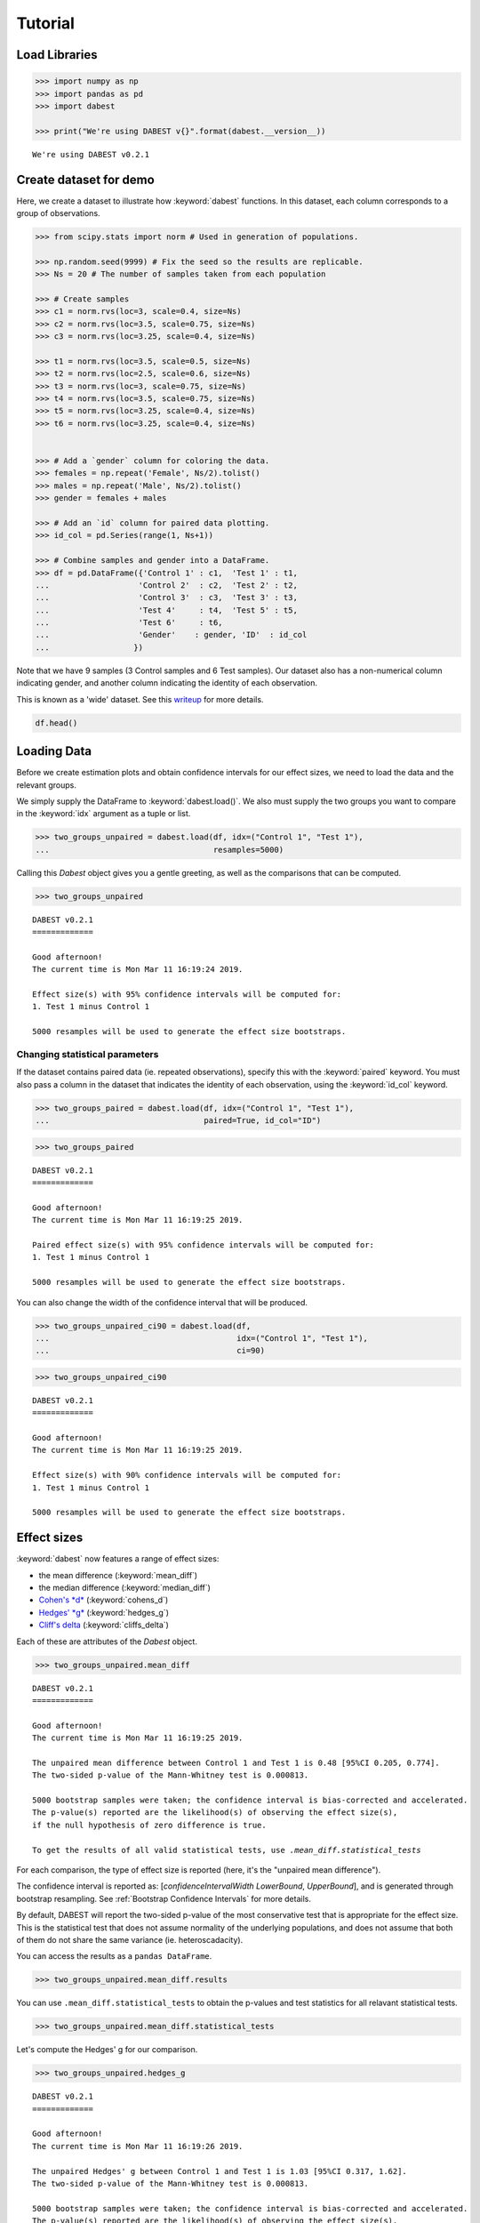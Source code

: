 .. _Tutorial:

========
Tutorial
========

Load Libraries
--------------

.. code:: ipython3

    >>> import numpy as np
    >>> import pandas as pd
    >>> import dabest

    >>> print("We're using DABEST v{}".format(dabest.__version__))


.. parsed-literal::

    We're using DABEST v0.2.1


Create dataset for demo
-----------------------

Here, we create a dataset to illustrate how :keyword:`dabest` functions. In
this dataset, each column corresponds to a group of observations.

.. code:: ipython3

    >>> from scipy.stats import norm # Used in generation of populations.

    >>> np.random.seed(9999) # Fix the seed so the results are replicable.
    >>> Ns = 20 # The number of samples taken from each population

    >>> # Create samples
    >>> c1 = norm.rvs(loc=3, scale=0.4, size=Ns)
    >>> c2 = norm.rvs(loc=3.5, scale=0.75, size=Ns)
    >>> c3 = norm.rvs(loc=3.25, scale=0.4, size=Ns)

    >>> t1 = norm.rvs(loc=3.5, scale=0.5, size=Ns)
    >>> t2 = norm.rvs(loc=2.5, scale=0.6, size=Ns)
    >>> t3 = norm.rvs(loc=3, scale=0.75, size=Ns)
    >>> t4 = norm.rvs(loc=3.5, scale=0.75, size=Ns)
    >>> t5 = norm.rvs(loc=3.25, scale=0.4, size=Ns)
    >>> t6 = norm.rvs(loc=3.25, scale=0.4, size=Ns)


    >>> # Add a `gender` column for coloring the data.
    >>> females = np.repeat('Female', Ns/2).tolist()
    >>> males = np.repeat('Male', Ns/2).tolist()
    >>> gender = females + males

    >>> # Add an `id` column for paired data plotting.
    >>> id_col = pd.Series(range(1, Ns+1))

    >>> # Combine samples and gender into a DataFrame.
    >>> df = pd.DataFrame({'Control 1' : c1,  'Test 1' : t1,
    ...                   'Control 2'  : c2,  'Test 2' : t2,
    ...                   'Control 3'  : c3,  'Test 3' : t3,
    ...                   'Test 4'     : t4,  'Test 5' : t5,  
    ...                   'Test 6'     : t6,
    ...                   'Gender'    : gender, 'ID'  : id_col
    ...                  })

Note that we have 9 samples (3 Control samples and 6 Test samples). Our
dataset also has a non-numerical column indicating gender, and another
column indicating the identity of each observation.

This is known as a 'wide' dataset. See this
`writeup <https://sejdemyr.github.io/r-tutorials/basics/wide-and-long/>`__
for more details.

.. code:: ipython3

    df.head()




.. raw:: html

    <div>
    <style scoped>        
        /* .dataframe tbody tr th:only-of-type {
            vertical-align: middle;
        }
        
        .dataframe thead th {
          background-color: #fdf6e3;
          color: #657b83;
          text-align: left;
        }
        
        .dataframe th, td {
          padding: 5px;
        }
            
        .dataframe tbody tr th {
          vertical-align: top;
        } */
    
    </style>
    <table border="1" class="dataframe">
      <thead>
        <tr>
          <th>Control 1</th>
          <th>Test 1</th>
          <th>Control 2</th>
          <th>Test 2</th>
          <th>Control 3</th>
          <th>Test 3</th>
          <th>Test 4</th>
          <th>Test 5</th>
          <th>Test 6</th>
          <th>Gender</th>
          <th>ID</th>
        </tr>
      </thead>
      <tbody>
        <tr>
          <td>2.793984</td>
          <td>3.420875</td>
          <td>3.324661</td>
          <td>1.707467</td>
          <td>3.816940</td>
          <td>1.796581</td>
          <td>4.440050</td>
          <td>2.937284</td>
          <td>3.486127</td>
          <td>Female</td>
          <td>1</td>
        </tr>
        <tr>
          <td>3.236759</td>
          <td>3.467972</td>
          <td>3.685186</td>
          <td>1.121846</td>
          <td>3.750358</td>
          <td>3.944566</td>
          <td>3.723494</td>
          <td>2.837062</td>
          <td>2.338094</td>
          <td>Female</td>
          <td>2</td>
        </tr>
        <tr>
          <td>3.019149</td>
          <td>4.377179</td>
          <td>5.616891</td>
          <td>3.301381</td>
          <td>2.945397</td>
          <td>2.832188</td>
          <td>3.214014</td>
          <td>3.111950</td>
          <td>3.270897</td>
          <td>Female</td>
          <td>3</td>
        </tr>
        <tr>
          <td>2.804638</td>
          <td>4.564780</td>
          <td>2.773152</td>
          <td>2.534018</td>
          <td>3.575179</td>
          <td>3.048267</td>
          <td>4.968278</td>
          <td>3.743378</td>
          <td>3.151188</td>
          <td>Female</td>
          <td>4</td>
        </tr>
        <tr>
          <td>2.858019</td>
          <td>3.220058</td>
          <td>2.550361</td>
          <td>2.796365</td>
          <td>3.692138</td>
          <td>3.276575</td>
          <td>2.662104</td>
          <td>2.977341</td>
          <td>2.328601</td>
          <td>Female</td>
          <td>5</td>
        </tr>
      </tbody>
    </table>
    </div>



Loading Data
------------

Before we create estimation plots and obtain confidence intervals for
our effect sizes, we need to load the data and the relevant groups.

We simply supply the DataFrame to :keyword:`dabest.load()`. We also must supply
the two groups you want to compare in the :keyword:`idx` argument as a tuple or
list.

.. code:: ipython3

    >>> two_groups_unpaired = dabest.load(df, idx=("Control 1", "Test 1"), 
    ...                                   resamples=5000)

Calling this `Dabest` object gives you a gentle greeting, as well as
the comparisons that can be computed.

.. code:: ipython3

    >>> two_groups_unpaired




.. parsed-literal::

    DABEST v0.2.1
    =============
                 
    Good afternoon!
    The current time is Mon Mar 11 16:19:24 2019.
    
    Effect size(s) with 95% confidence intervals will be computed for:
    1. Test 1 minus Control 1
    
    5000 resamples will be used to generate the effect size bootstraps.



Changing statistical parameters
~~~~~~~~~~~~~~~~~~~~~~~~~~~~~~~

If the dataset contains paired data (ie. repeated observations), specify
this with the :keyword:`paired` keyword. You must also pass a column in the
dataset that indicates the identity of each observation, using the
:keyword:`id_col` keyword.

.. code:: ipython3

    >>> two_groups_paired = dabest.load(df, idx=("Control 1", "Test 1"), 
    ...                                 paired=True, id_col="ID")

.. code:: ipython3

    >>> two_groups_paired




.. parsed-literal::

    DABEST v0.2.1
    =============
                 
    Good afternoon!
    The current time is Mon Mar 11 16:19:25 2019.
    
    Paired effect size(s) with 95% confidence intervals will be computed for:
    1. Test 1 minus Control 1
    
    5000 resamples will be used to generate the effect size bootstraps.



You can also change the width of the confidence interval that will be
produced.

.. code:: ipython3

    >>> two_groups_unpaired_ci90 = dabest.load(df, 
    ...                                        idx=("Control 1", "Test 1"), 
    ...                                        ci=90)

.. code:: ipython3

    >>> two_groups_unpaired_ci90




.. parsed-literal::

    DABEST v0.2.1
    =============
                 
    Good afternoon!
    The current time is Mon Mar 11 16:19:25 2019.
    
    Effect size(s) with 90% confidence intervals will be computed for:
    1. Test 1 minus Control 1
    
    5000 resamples will be used to generate the effect size bootstraps.



Effect sizes
------------

:keyword:`dabest` now features a range of effect sizes: 

- the mean difference (:keyword:`mean_diff`) 
- the median difference (:keyword:`median_diff`) 
- `Cohen's *d* <https://en.wikipedia.org/wiki/Effect_size#Cohen's_d>`__ (:keyword:`cohens_d`) 
- `Hedges' *g* <https://en.wikipedia.org/wiki/Effect_size#Hedges'_g>`__ (:keyword:`hedges_g`) 
- `Cliff's delta <https://en.wikipedia.org/wiki/Effect_size#Effect_size_for_ordinal_data>`__ (:keyword:`cliffs_delta`)

Each of these are attributes of the `Dabest` object.

.. code:: ipython3

    >>> two_groups_unpaired.mean_diff




.. parsed-literal::

    DABEST v0.2.1
    =============
                 
    Good afternoon!
    The current time is Mon Mar 11 16:19:25 2019.
    
    The unpaired mean difference between Control 1 and Test 1 is 0.48 [95%CI 0.205, 0.774].
    The two-sided p-value of the Mann-Whitney test is 0.000813.
    
    5000 bootstrap samples were taken; the confidence interval is bias-corrected and accelerated.
    The p-value(s) reported are the likelihood(s) of observing the effect size(s),
    if the null hypothesis of zero difference is true.
    
    To get the results of all valid statistical tests, use `.mean_diff.statistical_tests`



For each comparison, the type of effect size is reported (here, it's the
"unpaired mean difference").

The confidence interval is reported as: [*confidenceIntervalWidth*
*LowerBound*, *UpperBound*], and is generated through bootstrap resampling. 
See :ref:`Bootstrap Confidence Intervals` for more details.

By default, DABEST will report the two-sided p-value of the most
conservative test that is appropriate for the effect size. This is the
statistical test that does not assume normality of the
underlying populations, and does not assume that both of them do not
share the same variance (ie. heteroscadacity).

You can access the results as a ``pandas DataFrame``.

.. code:: ipython3

    >>> two_groups_unpaired.mean_diff.results




.. raw:: html

    <div>
    <style scoped>
    </style>
    <table border="1" class="dataframe">
      <thead>
        <tr style="text-align: right;">
          <th></th>
          <th>control</th>
          <th>test</th>
          <th>effect_size</th>
          <th>is_paired</th>
          <th>difference</th>
          <th>ci</th>
          <th>bca_low</th>
          <th>bca_high</th>
          <th>bca_interval_idx</th>
          <th>pct_low</th>
          <th>pct_high</th>
          <th>pct_interval_idx</th>
          <th>bootstraps</th>
          <th>resamples</th>
          <th>random_seed</th>
          <th>pvalue_welch</th>
          <th>statistic_welch</th>
          <th>pvalue_students_t</th>
          <th>statistic_students_t</th>
          <th>pvalue_mann_whitney</th>
          <th>statistic_mann_whitney</th>
        </tr>
      </thead>
      <tbody>
        <tr>
          <th>0</th>
          <td>Control 1</td>
          <td>Test 1</td>
          <td>mean difference</td>
          <td>False</td>
          <td>0.48029</td>
          <td>95</td>
          <td>0.205161</td>
          <td>0.773647</td>
          <td>(145, 4893)</td>
          <td>0.197427</td>
          <td>0.758752</td>
          <td>(125, 4875)</td>
          <td>[-0.05989473868674011, -0.018608309424335, 0.0...</td>
          <td>5000</td>
          <td>12345</td>
          <td>0.002094</td>
          <td>-3.308806</td>
          <td>0.002057</td>
          <td>-3.308806</td>
          <td>0.000813</td>
          <td>83.0</td>
        </tr>
      </tbody>
    </table>
    </div>



You can use ``.mean_diff.statistical_tests`` to
obtain the p-values and test statistics for all relavant statistical
tests. 
    
.. code:: ipython3

    >>> two_groups_unpaired.mean_diff.statistical_tests


.. raw:: html

    <div>
    <style scoped>
        /* .dataframe tbody tr th:only-of-type {
            vertical-align: middle;
        }
    
        .dataframe tbody tr th {
            vertical-align: top;
        }
    
        .dataframe thead th {
            text-align: right;
        } */
    </style>
    <table border="1" class="dataframe">
      <thead>
        <tr style="text-align: right;">
          <th></th>
          <th>control</th>
          <th>test</th>
          <th>effect_size</th>
          <th>is_paired</th>
          <th>difference</th>
          <th>ci</th>
          <th>bca_low</th>
          <th>bca_high</th>
          <th>pvalue_welch</th>
          <th>statistic_welch</th>
          <th>pvalue_students_t</th>
          <th>statistic_students_t</th>
          <th>pvalue_mann_whitney</th>
          <th>statistic_mann_whitney</th>
        </tr>
      </thead>
      <tbody>
        <tr>
          <th>0</th>
          <td>Control 1</td>
          <td>Test 1</td>
          <td>mean difference</td>
          <td>False</td>
          <td>0.48029</td>
          <td>95</td>
          <td>0.205161</td>
          <td>0.773647</td>
          <td>0.002094</td>
          <td>-3.308806</td>
          <td>0.002057</td>
          <td>-3.308806</td>
          <td>0.000813</td>
          <td>83.0</td>
        </tr>
      </tbody>
    </table>
    </div>



Let's compute the Hedges' g for our comparison.

.. code:: ipython3

    >>> two_groups_unpaired.hedges_g




.. parsed-literal::

    DABEST v0.2.1
    =============
                 
    Good afternoon!
    The current time is Mon Mar 11 16:19:26 2019.
    
    The unpaired Hedges' g between Control 1 and Test 1 is 1.03 [95%CI 0.317, 1.62].
    The two-sided p-value of the Mann-Whitney test is 0.000813.
    
    5000 bootstrap samples were taken; the confidence interval is bias-corrected and accelerated.
    The p-value(s) reported are the likelihood(s) of observing the effect size(s),
    if the null hypothesis of zero difference is true.
    
    To get the results of all valid statistical tests, use `.hedges_g.statistical_tests`



.. code:: ipython3

    >>> two_groups_unpaired.hedges_g.results




.. raw:: html

    <div>
    <style scoped>
    </style>
    <table border="1" class="dataframe">
      <thead>
        <tr style="text-align: right;">
          <th></th>
          <th>control</th>
          <th>test</th>
          <th>effect_size</th>
          <th>is_paired</th>
          <th>difference</th>
          <th>ci</th>
          <th>bca_low</th>
          <th>bca_high</th>
          <th>bca_interval_idx</th>
          <th>pct_low</th>
          <th>...</th>
          <th>pct_interval_idx</th>
          <th>bootstraps</th>
          <th>resamples</th>
          <th>random_seed</th>
          <th>pvalue_welch</th>
          <th>statistic_welch</th>
          <th>pvalue_students_t</th>
          <th>statistic_students_t</th>
          <th>pvalue_mann_whitney</th>
          <th>statistic_mann_whitney</th>
        </tr>
      </thead>
      <tbody>
        <tr>
          <th>0</th>
          <td>Control 1</td>
          <td>Test 1</td>
          <td>Hedges' g</td>
          <td>False</td>
          <td>1.025525</td>
          <td>95</td>
          <td>0.316506</td>
          <td>1.616235</td>
          <td>(42, 4725)</td>
          <td>0.44486</td>
          <td>...</td>
          <td>(125, 4875)</td>
          <td>[-0.1491709040527835, -0.0504066101302326, 0.0...</td>
          <td>5000</td>
          <td>12345</td>
          <td>0.002094</td>
          <td>-3.308806</td>
          <td>0.002057</td>
          <td>-3.308806</td>
          <td>0.000813</td>
          <td>83.0</td>
        </tr>
      </tbody>
    </table>
    <p>1 rows × 21 columns</p>
    </div>



Producing estimation plots
--------------------------

To produce a **Gardner-Altman estimation plot**, simply use the
:keyword:`.plot()` method. You can read more about its genesis and design
inspiration here.

Every effect size instance has access to the :keyword:`.plot()` method. This
means you can quickly create plots for different effect sizes easily.

.. code:: ipython3

    >>> two_groups_unpaired.mean_diff.plot()




.. image:: _images/tutorial_26_0.png




.. code:: ipython3

    >>> two_groups_unpaired.hedges_g.plot()




.. image:: _images/tutorial_27_0.png




Instead of a Gardner-Altman plot, you can produce a **Cumming estimation
plot** by setting :keyword:`float_contrast=False` in the :keyword:`plot()` 
method. This will plot the bootstrap effect sizes below the raw data.

The mean (gap) and ± standard deviation of each group
(vertical ends) is plotted as a gapped line, an inspiration from Edward
Tufte's dictum to maximise 
`data-ink ratio <https://infovis-wiki.net/wiki/Data-Ink_Ratio>`__.

.. code:: ipython3

    >>> two_groups_unpaired.hedges_g.plot(float_contrast=False)




.. image:: _images/tutorial_29_0.png




For paired data, we use
`slopegraphs <https://www.edwardtufte.com/bboard/q-and-a-fetch-msg?msg_id=0003nk>`__
(another innovation from Edward Tufte) to connect paired observations.


.. code:: ipython3

    >>> two_groups_paired.mean_diff.plot()




.. image:: _images/tutorial_31_0.png




.. code:: ipython3

    >>> two_groups_paired.mean_diff.plot(float_contrast=False)




.. image:: _images/tutorial_32_0.png




The :keyword:`dabest` package also implements a range of estimation plot
designs aimed at depicting common experimental designs.

The **multi-two-group estimation plot** tiles two or more Cumming plots
horizontally, and is created by passing a *nested tuple* to `idx` when
:keyword:`dabest.load()` is first invoked.

Thus, the lower axes in the Cumming plot is effectively a `forest
plot <https://en.wikipedia.org/wiki/Forest_plot>`__, used in
meta-analyses to aggregate and compare data from different experiments.

.. code:: ipython3

    >>> multi_2group = dabest.load(df, idx=(("Control 1", "Test 1",),
    ...                                     ("Control 2", "Test 2")
    ...                                   ))
    
    >>> multi_2group.mean_diff.plot()




.. image:: _images/tutorial_34_0.png





The multi-two-group design also accomodates paired comparisons.

.. code:: ipython3

    >>> multi_2group_paired = dabest.load(df, idx=(("Control 1", "Test 1",),
    ...                                           ("Control 2", "Test 2")
    ...                                          ),
    ...                                  paired=True, id_col="ID"
    ...                                 )
    
    >>> multi_2group_paired.mean_diff.plot()




.. image:: _images/tutorial_36_0.png




The **shared control plot** displays another common experimental
paradigm, where several test samples are compared against a common
reference sample.

This type of Cumming plot is automatically generated if the tuple passed
to :keyword:`idx` has more than two data columns.

.. code:: ipython3

    >>> shared_control = dabest.load(df, idx=("Control 1", "Test 1",
    ...                                      "Test 2", "Test 3",
    ...                                      "Test 4", "Test 5", "Test 6")
    ...                             )

.. code:: ipython3

    >>> shared_control




.. parsed-literal::

    DABEST v0.2.1
    =============
                 
    Good afternoon!
    The current time is Mon Mar 11 16:19:31 2019.
    
    Effect size(s) with 95% confidence intervals will be computed for:
    1. Test 1 minus Control 1
    2. Test 2 minus Control 1
    3. Test 3 minus Control 1
    4. Test 4 minus Control 1
    5. Test 5 minus Control 1
    6. Test 6 minus Control 1
    
    5000 resamples will be used to generate the effect size bootstraps.



.. code:: ipython3

    shared_control.mean_diff




.. parsed-literal::

    DABEST v0.2.1
    =============
                 
    Good afternoon!
    The current time is Mon Mar 11 16:19:32 2019.
    
    The unpaired mean difference between Control 1 and Test 1 is 0.48 [95%CI 0.205, 0.774].
    The two-sided p-value of the Mann-Whitney test is 0.000813.
    
    The unpaired mean difference between Control 1 and Test 2 is -0.542 [95%CI -0.915, -0.206].
    The two-sided p-value of the Mann-Whitney test is 0.00572.
    
    The unpaired mean difference between Control 1 and Test 3 is 0.174 [95%CI -0.273, 0.647].
    The two-sided p-value of the Mann-Whitney test is 0.205.
    
    The unpaired mean difference between Control 1 and Test 4 is 0.79 [95%CI 0.325, 1.33].
    The two-sided p-value of the Mann-Whitney test is 0.0266.
    
    The unpaired mean difference between Control 1 and Test 5 is 0.265 [95%CI 0.0115, 0.497].
    The two-sided p-value of the Mann-Whitney test is 0.0206.
    
    The unpaired mean difference between Control 1 and Test 6 is 0.288 [95%CI 0.00913, 0.524].
    The two-sided p-value of the Mann-Whitney test is 0.0137.
    
    5000 bootstrap samples were taken; the confidence interval is bias-corrected and accelerated.
    The p-value(s) reported are the likelihood(s) of observing the effect size(s),
    if the null hypothesis of zero difference is true.
    
    To get the results of all valid statistical tests, use `.mean_diff.statistical_tests`



.. code:: ipython3

    >>> shared_control.mean_diff.plot()




.. image:: _images/tutorial_41_0.png




:keyword:`dabest` thus empowers you to robustly perform and elegantly present
complex visualizations and statistics.

.. code:: ipython3

    >>> multi_groups = dabest.load(df, 
    ...                            idx=(("Control 1", "Test 1",),
    ...                                 ("Control 2", "Test 2", "Test 3"),
    ...                                 ("Control 3", "Test 4", "Test 5", "Test 6")
    ...                                 )
    ...                             )


.. code:: ipython3

    >>> multi_groups




.. parsed-literal::

    DABEST v0.2.1
    =============
                 
    Good afternoon!
    The current time is Mon Mar 11 16:19:33 2019.
    
    Effect size(s) with 95% confidence intervals will be computed for:
    1. Test 1 minus Control 1
    2. Test 2 minus Control 2
    3. Test 3 minus Control 2
    4. Test 4 minus Control 3
    5. Test 5 minus Control 3
    6. Test 6 minus Control 3
    
    5000 resamples will be used to generate the effect size bootstraps.



.. code:: ipython3

    >>> multi_groups.mean_diff




.. parsed-literal::

    DABEST v0.2.1
    =============
                 
    Good afternoon!
    The current time is Mon Mar 11 16:19:35 2019.
    
    The unpaired mean difference between Control 1 and Test 1 is 0.48 [95%CI 0.205, 0.774].
    The two-sided p-value of the Mann-Whitney test is 0.000813.
    
    The unpaired mean difference between Control 2 and Test 2 is -1.38 [95%CI -1.93, -0.905].
    The two-sided p-value of the Mann-Whitney test is 1.3e-05.
    
    The unpaired mean difference between Control 2 and Test 3 is -0.666 [95%CI -1.29, -0.0788].
    The two-sided p-value of the Mann-Whitney test is 0.0219.
    
    The unpaired mean difference between Control 3 and Test 4 is 0.362 [95%CI -0.111, 0.901].
    The two-sided p-value of the Mann-Whitney test is 0.182.
    
    The unpaired mean difference between Control 3 and Test 5 is -0.164 [95%CI -0.398, 0.0747].
    The two-sided p-value of the Mann-Whitney test is 0.0778.
    
    The unpaired mean difference between Control 3 and Test 6 is -0.14 [95%CI -0.4, 0.0937].
    The two-sided p-value of the Mann-Whitney test is 0.22.
    
    5000 bootstrap samples were taken; the confidence interval is bias-corrected and accelerated.
    The p-value(s) reported are the likelihood(s) of observing the effect size(s),
    if the null hypothesis of zero difference is true.
    
    To get the results of all valid statistical tests, use `.mean_diff.statistical_tests`



.. code:: ipython3

    >>> multi_groups.mean_diff.plot()




.. image:: _images/tutorial_46_0.png




Using long (aka 'melted') data frames
~~~~~~~~~~~~~~~~~~~~~~~~~~~~~~~~~~~~~

:keyword:`dabest` can also work with 'melted' or 'long' data. 
This term isso used because each row will now correspond to a single datapoint, 
with one column carrying the value and other columns carrying 'metadata'
describing that datapoint.

More details on wide vs long or 'melted' data can be found in this
`Wikipedia article <https://en.wikipedia.org/wiki/Wide_and_narrow_data>`__. 
The `pandas documentation <https://pandas.pydata.org/pandas-docs/stable/generated/pandas.melt.html>`__
gives recipes for melting dataframes.

.. code:: ipython3

    >>> x = 'group'
    >>> y = 'metric'
    
    >>> value_cols = df.columns[:-2] # select all but the "Gender" and "ID" columns.
    
    >>> df_melted = pd.melt(df.reset_index(),
    ...                    id_vars=["Gender", "ID"],
    ...                    value_vars=value_cols,
    ...                    value_name=y,
    ...                    var_name=x)
    
    >>> df_melted.head() # Gives the first five rows of `df_melted`.






.. raw:: html

    <div>
    <style scoped>
    </style>
    <table border="1" class="dataframe">
      <thead>
        <tr style="text-align: right;">
          <th></th>
          <th>Gender</th>
          <th>ID</th>
          <th>group</th>
          <th>metric</th>
        </tr>
      </thead>
      <tbody>
        <tr>
          <th>0</th>
          <td>Female</td>
          <td>1</td>
          <td>Control 1</td>
          <td>2.793984</td>
        </tr>
        <tr>
          <th>1</th>
          <td>Female</td>
          <td>2</td>
          <td>Control 1</td>
          <td>3.236759</td>
        </tr>
        <tr>
          <th>2</th>
          <td>Female</td>
          <td>3</td>
          <td>Control 1</td>
          <td>3.019149</td>
        </tr>
        <tr>
          <th>3</th>
          <td>Female</td>
          <td>4</td>
          <td>Control 1</td>
          <td>2.804638</td>
        </tr>
        <tr>
          <th>4</th>
          <td>Female</td>
          <td>5</td>
          <td>Control 1</td>
          <td>2.858019</td>
        </tr>
      </tbody>
    </table>
    </div>



When your data is in this format, you will need to specify the :keyword:`x` and
:keyword:`y` columns in :keyword:`dabest.load()`.

.. code:: ipython3

    >>> analysis_of_long_df = dabest.load(df_melted, 
    ...                                   idx=("Control 1", "Test 1"),
    ...                                   x="group", y="metric")
    
    >>> analysis_of_long_df




.. parsed-literal::

    DABEST v0.2.1
    =============
                 
    Good afternoon!
    The current time is Mon Mar 11 16:19:36 2019.
    
    Effect size(s) with 95% confidence intervals will be computed for:
    1. Test 1 minus Control 1
    
    5000 resamples will be used to generate the effect size bootstraps.



.. code:: ipython3

    >>> analysis_of_long_df.mean_diff.plot()




.. image:: _images/tutorial_52_0.png




Controlling plot aesthetics
~~~~~~~~~~~~~~~~~~~~~~~~~~~

Changing the y-axes labels.

.. code:: ipython3

    >>> two_groups_unpaired.mean_diff.plot(swarm_label="This is my\nrawdata",  
                                       contrast_label="The bootstrap\ndistribtions!")




.. image:: _images/tutorial_55_0.png




Color the rawdata according to another column in the dataframe.

.. code:: ipython3

    >>> multi_2group.mean_diff.plot(color_col="Gender")




.. image:: _images/tutorial_57_0.png




.. code:: ipython3

    >>> two_groups_paired.mean_diff.plot(color_col="Gender")




.. image:: _images/tutorial_58_0.png




Changing the palette used with :keyword:`custom_palette`. Any valid matplotlib
or seaborn color palette is accepted.

.. code:: ipython3

    >>> multi_2group.mean_diff.plot(color_col="Gender", 
    ...                             custom_palette="Dark2")




.. image:: _images/tutorial_60_0.png




.. code:: ipython3

    >>> multi_2group.mean_diff.plot(custom_palette="Paired")




.. image:: _images/tutorial_61_0.png





You can also create your own color palette. Create a dictionary where
the keys are group names, and the values are valid matplotlib colors.

You can specify matplotlib colors in a `variety of
ways <https://matplotlib.org/users/colors.html>`__. Here, I demonstrate
using named colors, hex strings (commonly used on the web), and RGB
tuples.

.. code:: ipython3

    >>> my_color_palette = {"Control 1" : "blue",    
    ...                    "Test 1"    : "purple",
    ...                    "Control 2" : "#cb4b16",     # This is a hex string.
    ...                    "Test 2"    : (0., 0.7, 0.2) # This is a RGB tuple.
    ...                   }
    
    >>> multi_2group.mean_diff.plot(custom_palette=my_color_palette)




.. image:: _images/tutorial_63_0.png



By default, :keyword:`dabest` will 
`desaturate <https://en.wikipedia.org/wiki/Colorfulness#Saturation>`__
the color of the dots in the swarmplot by 50%. 
This draws attention to the effect size bootstrap curves. 

You can alter the default values with the :keyword:`swarm_desat` and 
:keyword:`halfviolin_desat` keywords.


.. code:: ipython3

    >>> multi_2group.mean_diff.plot(custom_palette=my_color_palette, 
    ...                             swarm_desat=0.75, 
    ...                             halfviolin_desat=0.25)


.. image:: _images/tutorial_64.png



You can also change the sizes of the dots used in the rawdata swarmplot,
and those used to indicate the effect sizes.

.. code:: ipython3

    >>> multi_2group.mean_diff.plot(raw_marker_size=3, es_marker_size=12)




.. image:: _images/tutorial_65_0.png




Changing the y-limits for the rawdata axes, and for the contrast axes.

.. code:: ipython3

    >>> multi_2group.mean_diff.plot(swarm_ylim=(0, 5), 
    ...                             contrast_ylim=(-2, 2))




.. image:: _images/tutorial_67_0.png




If your effect size is qualitatively inverted (ie. a smaller value is a
better outcome), you can simply invert the tuple passed to
:keyword:`contrast_ylim`.

.. code:: ipython3

    >>> multi_2group.mean_diff.plot(contrast_ylim=(2, -2), 
    >>>                             contrast_label="More negative is better!")




.. image:: _images/tutorial_69_0.png




You can add minor ticks and also change the tick frequency by accessing
the axes directly.

Each estimation plot produced by :keyword:`dabest` has 2 axes. The first one
contains the rawdata swarmplot; the second one contains the bootstrap
effect size differences.

.. code:: ipython3

    >>> import matplotlib.ticker as Ticker
    
    >>> f = two_groups_unpaired.mean_diff.plot()
    
    >>> rawswarm_axes = f.axes[0]
    >>> contrast_axes = f.axes[1]
    
    >>> rawswarm_axes.yaxis.set_major_locator(Ticker.MultipleLocator(1))
    >>> rawswarm_axes.yaxis.set_minor_locator(Ticker.MultipleLocator(0.5))
    
    >>> contrast_axes.yaxis.set_major_locator(Ticker.MultipleLocator(0.5))
    >>> contrast_axes.yaxis.set_minor_locator(Ticker.MultipleLocator(0.25))



.. image:: _images/tutorial_71_0.png


.. code:: ipython3

    >>> f = multi_2group.mean_diff.plot(swarm_ylim=(0,6),
                                   contrast_ylim=(-3, 1))
    
    >>> rawswarm_axes = f.axes[0]
    >>> contrast_axes = f.axes[1]
    
    >>> rawswarm_axes.yaxis.set_major_locator(Ticker.MultipleLocator(2))
    >>> rawswarm_axes.yaxis.set_minor_locator(Ticker.MultipleLocator(1))
    
    >>> contrast_axes.yaxis.set_major_locator(Ticker.MultipleLocator(0.5))
    >>> contrast_axes.yaxis.set_minor_locator(Ticker.MultipleLocator(0.25))



.. image:: _images/tutorial_72_0.png


With v0.2.1, :keyword:`dabest` can now apply `matplotlib style
sheets <https://matplotlib.org/tutorials/introductory/customizing.html>`__
to estimation plots. You can refer to this
`gallery <https://matplotlib.org/3.0.3/gallery/style_sheets/style_sheets_reference.html>`__
of style sheets for reference.

.. code:: ipython3

    >>> import matplotlib.pyplot as plt
    >>> plt.style.use("dark_background")

.. code:: ipython3

    >>> multi_2group.mean_diff.plot()



.. image:: _images/tutorial_75_0.png

